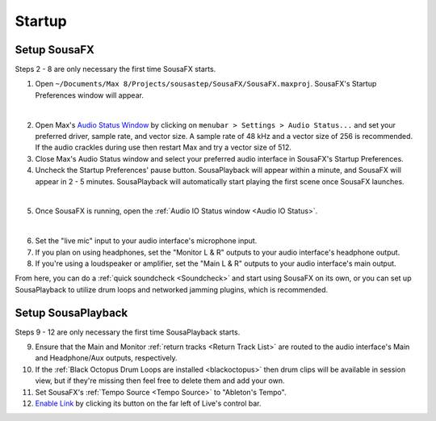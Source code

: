 Startup
=======

Setup SousaFX
-------------

Steps 2 - 8 are only necessary the first time SousaFX starts.

1. Open ``~/Documents/​Max 8/​Projects/​sousastep/​SousaFX/​SousaFX.maxproj``. SousaFX's Startup Preferences window will appear.

.. image:: media/startup.png
   :width: 80%
   :align: center
   :alt: startup

|

2. Open Max's `Audio Status Window <https://docs.cycling74.com/max8/vignettes/audio_status>`_ by clicking on ``menubar > Settings > Audio Status...`` and set your preferred driver, sample rate, and vector size. A sample rate of 48 kHz and a vector size of 256 is recommended. If the audio crackles during use then restart Max and try a vector size of 512.

3. Close Max's Audio Status window and select your preferred audio interface in SousaFX's Startup Preferences.

4. Uncheck the Startup Preferences' pause button. SousaPlayback will appear within a minute, and SousaFX will appear in 2 - 5 minutes. SousaPlayback will automatically start playing the first scene once SousaFX launches.

.. image:: media/startupengine.png
   :width: 90%
   :align: center
   :alt: startup engine

|

5. Once SousaFX is running, open the :ref:`Audio IO Status window <Audio IO Status>`.

.. image:: media/ioopen.png
   :width: 40%
   :align: center
   :alt: io.png

|

6. Set the "live mic" input to your audio interface's microphone input. 

7. If you plan on using headphones, set the "Monitor L & R" outputs to your audio interface's headphone output.

8. If you're using a loudspeaker or amplifier, set the "Main L & R" outputs to your audio interface's main output.

From here, you can do a :ref:`quick soundcheck <Soundcheck>` and start using SousaFX on its own, or you can set up SousaPlayback to utilize drum loops and networked jamming plugins, which is recommended.

Setup SousaPlayback
-------------------

Steps 9 - 12 are only necessary the first time SousaPlayback starts.

9. Ensure that the Main and Monitor :ref:`return tracks <Return Track List>` are routed to the audio interface's Main and Headphone/Aux outputs, respectively.

10. If the :ref:`Black Octopus Drum Loops are installed <blackoctopus>` then drum clips will be available in session view, but if they're missing then feel free to delete them and add your own.

11. Set SousaFX's :ref:`Tempo Source <Tempo Source>` to "Ableton's Tempo".

12. `Enable Link <https://help.ableton.com/hc/en-us/articles/209072789-Enabling-Link-in-Live>`_ by clicking its button on the far left of Live's control bar.

